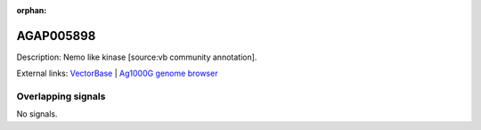 :orphan:

AGAP005898
=============





Description: Nemo like kinase [source:vb community annotation].

External links:
`VectorBase <https://www.vectorbase.org/Anopheles_gambiae/Gene/Summary?g=AGAP005898>`_ |
`Ag1000G genome browser <https://www.malariagen.net/apps/ag1000g/phase1-AR3/index.html?genome_region=2L:23359155-23430017#genomebrowser>`_

Overlapping signals
-------------------



No signals.


